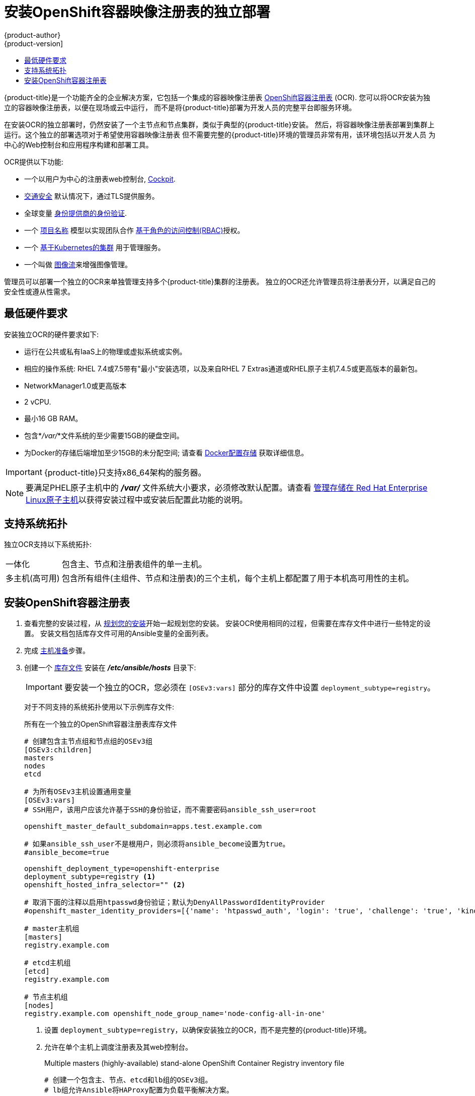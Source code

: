 [[install-config-installing-stand-alone-registry]]
= 安装OpenShift容器映像注册表的独立部署
{product-author}
{product-version]
:data-uri:
:icons:
:experimental:
:toc: macro
:toc-title:
:prewrap!:

toc::[]

{product-title}是一个功能齐全的企业解决方案，它包括一个集成的容器映像注册表
xref:../architecture/infrastructure_components/image_registry.adoc#integrated-openshift-registry
[OpenShift容器注册表] (OCR). 您可以将OCR安装为独立的容器映像注册表，以便在现场或云中运行，
而不是将{product-title}部署为开发人员的完整平台即服务环境。

在安装OCR的独立部署时，仍然安装了一个主节点和节点集群，类似于典型的{product-title}安装。
然后，将容器映像注册表部署到集群上运行。这个独立的部署选项对于希望使用容器映像注册表
但不需要完整的{product-title}环境的管理员非常有用，该环境包括以开发人员
为中心的Web控制台和应用程序构建和部署工具。

OCR提供以下功能:

- 一个以用户为中心的注册表web控制台, link:http://cockpit-project.org/[Cockpit].
- xref:../install_config/registry/securing_and_exposing_registry.adoc#securing-the-registry[交通安全]
默认情况下，通过TLS提供服务。
- 全球变量
xref:../install_config/configuring_authentication.adoc#install-config-configuring-authentication[身份提供商的身份验证].
- 一个
xref:../architecture/core_concepts/projects_and_users.adoc#architecture-core-concepts-projects-and-users[项目名称]
模型以实现团队合作
xref:../architecture/additional_concepts/authorization.adoc#architecture-additional-concepts-authorization[基于角色的访问控制(RBAC)]授权。
- 一个
xref:../architecture/infrastructure_components/kubernetes_infrastructure.adoc#architecture-infrastructure-components-kubernetes-infrastructure[基于Kubernetes的集群]
用于管理服务。
- 一个叫做
xref:../architecture/core_concepts/builds_and_image_streams.adoc#image-streams[图像流]来增强图像管理。

管理员可以部署一个独立的OCR来单独管理支持多个{product-title}集群的注册表。
独立的OCR还允许管理员将注册表分开，以满足自己的安全性或遵从性需求。

[[registry-minimum-hardware-requirements]]
== 最低硬件要求

安装独立OCR的硬件要求如下:

- 运行在公共或私有IaaS上的物理或虚拟系统或实例。
- 相应的操作系统:
ifdef::openshift-origin[]
Fedora 21, CentOS 7.4, or
endif::[]
RHEL 7.4或7.5带有"最小"安装选项，以及来自RHEL 7 Extras通道或RHEL原子主机7.4.5或更高版本的最新包。
- NetworkManager1.0或更高版本
- 2 vCPU.
- 最小16 GB RAM。
- 包含*_/var/_*文件系统的至少需要15GB的硬盘空间。
- 为Docker的存储后端增加至少15GB的未分配空间;
请查看
xref:host_preparation.adoc#configuring-docker-storage[Docker配置存储]
获取详细信息。

[IMPORTANT]
====
{product-title}只支持x86_64架构的服务器。
====

[NOTE]
====
要满足PHEL原子主机中的 *_/var/_* 文件系统大小要求，必须修改默认配置。请查看
https://access.redhat.com/documentation/en/red-hat-enterprise-linux-atomic-host/version-7/getting-started-with-containers/#managing_storage_in_red_hat_enterprise_linux_atomic_host[管理存储在
Red Hat Enterprise Linux原子主机]以获得安装过程中或安装后配置此功能的说明。
====

[[registry-supported-system-topologies]]
== 支持系统拓扑

独立OCR支持以下系统拓扑:

[horizontal]
一体化::
包含主、节点和注册表组件的单一主机。
多主机(高可用)::
包含所有组件(主组件、节点和注册表)的三个主机，每个主机上都配置了用于本机高可用性的主机。

[[registry-installing]]
== 安装OpenShift容器注册表

. 查看完整的安装过程，从
xref:index.adoc#install-planning[规划您的安装]开始一起规划您的安装。
安装OCR使用相同的过程，但需要在库存文件中进行一些特定的设置。
安装文档包括库存文件可用的Ansible变量的全面列表。

. 完成
xref:host_preparation.adoc#install-config-install-host-preparation[主机准备]步骤。

. 创建一个
xref:../install/configuring_inventory_file.adoc#install-config-configuring-inventory-file[库存文件]
安装在 *_/etc/ansible/hosts_* 目录下:
+
[IMPORTANT]
====
要安装一个独立的OCR，您必须在 `[OSEv3:vars]` 部分的库存文件中设置 `deployment_subtype=registry`。
====
+
对于不同支持的系统拓扑使用以下示例库存文件:
+
.所有在一个独立的OpenShift容器注册表库存文件
----
# 创建包含主节点组和节点组的OSEv3组
[OSEv3:children]
masters
nodes
etcd

# 为所有OSEv3主机设置通用变量
[OSEv3:vars]
# SSH用户，该用户应该允许基于SSH的身份验证，而不需要密码ansible_ssh_user=root

openshift_master_default_subdomain=apps.test.example.com

# 如果ansible_ssh_user不是根用户，则必须将ansible_become设置为true。
#ansible_become=true

openshift_deployment_type=openshift-enterprise
deployment_subtype=registry <1>
openshift_hosted_infra_selector="" <2>

# 取消下面的注释以启用htpasswd身份验证；默认为DenyAllPasswordIdentityProvider
#openshift_master_identity_providers=[{'name': 'htpasswd_auth', 'login': 'true', 'challenge': 'true', 'kind': 'HTPasswdPasswordIdentityProvider'}]

# master主机组
[masters]
registry.example.com

# etcd主机组
[etcd]
registry.example.com

# 节点主机组
[nodes]
registry.example.com openshift_node_group_name='node-config-all-in-one'
----
<1> 设置 `deployment_subtype=registry`，以确保安装独立的OCR，而不是完整的{product-title}环境。
<2> 允许在单个主机上调度注册表及其web控制台。
+
.Multiple masters (highly-available) stand-alone OpenShift Container Registry inventory file
----
# 创建一个包含主、节点、etcd和lb组的OSEv3组。
# lb组允许Ansible将HAProxy配置为负载平衡解决方案。
# 如果您的负载平衡器是预先配置好的，请注释lb out。
[OSEv3:children]
masters
nodes
etcd
lb

# 为所有OSEv3主机设置通用变量
[OSEv3:vars]
ansible_ssh_user=root
openshift_deployment_type=openshift-enterprise
deployment_subtype=registry <1>

openshift_master_default_subdomain=apps.test.example.com

# 取消下面的注释以启用htpasswd身份验证;默认为
# DenyAllPasswordIdentityProvider.
#openshift_master_identity_providers=[{'name': 'htpasswd_auth', 'login': 'true', 'challenge': 'true', 'kind': 'HTPasswdPasswordIdentityProvider'}]

# 带有可选负载平衡器的本机高可用性集群方法。
# 如果没有定义lb组，安装程序假定已经预先配置了负载平衡器。对于安装，
# openshift_master_cluster_hostname的值必须解析为负载均衡器，
# 如果没有负载均衡器，则解析为清单中定义的一个或所有主机。
openshift_master_cluster_method=native
openshift_master_cluster_hostname=openshift-internal.example.com
openshift_master_cluster_public_hostname=openshift-cluster.example.com

# 应用更新的node-config-compute组默认值
openshift_node_groups=[{'name': 'node-config-compute', 'labels': ['node-role.kubernetes.io/compute=true'], 'edits': [{'key': 'kubeletArguments.pods-per-core','value': ['20']}, {'key': 'kubeletArguments.max-pods','value': ['250']}, {'key': 'kubeletArguments.image-gc-high-threshold', 'value':['90']}, {'key': 'kubeletArguments.image-gc-low-threshold', 'value': ['80']}]}]

# 在主机上启用ntp，以确保正确的故障转移
openshift_clock_enabled=true

# master主机组
[masters]
master1.example.com
master2.example.com
master3.example.com

# etcd主机组
[etcd]
etcd1.example.com
etcd2.example.com
etcd3.example.com

# 指定负载平衡器主机
[lb]
lb.example.com

# 节点的主机组，包括区域信息
[nodes]
master[1:3].example.com openshift_node_group_name='node-config-master-infra'
node1.example.com       openshift_node_group_name='node-config-compute'
node2.example.com       openshift_node_group_name='node-config-compute'
----
<1> 设置 `deployment_subtype=registry`，以确保安装独立的OCR，而不是完整的{product-title}环境。

. 安装独立的OCR。这个过程类似于完整的
xref:index.adoc#install-planning[集群安装]过程。
+
[IMPORTANT]
====
运行Ansible playbook的主机在库存文件中每个主机必须至少有75MiB的空闲内存。
====
+
.. 在部署新集群之前，请切换到集群目录并运行 *_prerequisites.yml_* 剧本:
+
----
$ cd /usr/share/ansible/openshift-ansible
$ ansible-playbook  [-i /path/to/inventory] \ <1>
    playbooks/prerequisites.yml
----
<1> 如果您的库存文件不在 *_/etc/ansible/hosts_* 目录中，请指定 `-i` 和库存文件的路径。
+
你只能运行这个剧本一次。

.. 要启动安装，请切换到playbook目录并运行 *_deploy_cluster.yml_* playbook:
+
----
$ cd /usr/share/ansible/openshift-ansible
$ ansible-playbook  [-i /path/to/inventory] \ <1>
    playbooks/deploy_cluster.yml
----
<1> 如果您的库存文件不在 *_/etc/ansible/hosts_* 目录中，
请指定 `-i` 和库存文件的路径。
